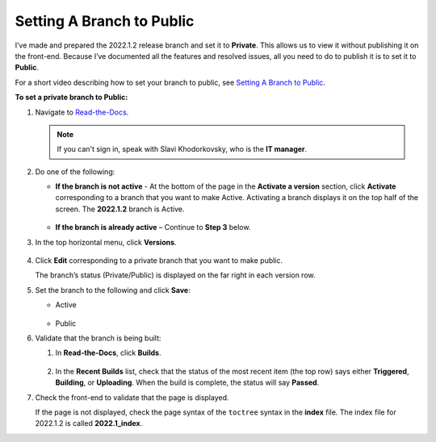 .. _setting_a_branch_to_public:

***********************
Setting A Branch to Public
***********************
I’ve made and prepared the 2022.1.2 release branch and set it to **Private**. This allows us to view it without publishing it on the front-end. Because I’ve documented all the features and resolved issues, all you need to do to publish it is to set it to **Public**.

For a short video describing how to set your branch to public, see 
`Setting A Branch to Public <https://drive.google.com/file/d/1xLjDPXGGmYtk8IbQkHKc6vA6z5YOHi6U/view>`_.

**To set a private branch to Public:**

1. Navigate to `Read-the-Docs <https://readthedocs.com/dashboard/>`_.

   .. note:: If you can't sign in, speak with Slavi Khodorkovsky, who is the **IT manager**.

2. Do one of the following:

   * **If the branch is not active** - At the bottom of the page in the **Activate a version** section, click **Activate** corresponding to a branch that you want to make Active. Activating a branch displays it on the top half of the screen. The **2022.1.2** branch is Active.

        ::

   * **If the branch is already active** – Continue to **Step 3** below.

3. In the top horizontal menu, click **Versions**.
 
    ::

4. Click **Edit** corresponding to a private branch that you want to make public.

   The branch’s status (Private/Public) is displayed on the far right in each version row.

5. Set the branch to the following and click **Save**:

   • Active

      ::

   • Public

6. Validate that the branch is being built:

   1. In **Read-the-Docs**, click **Builds**.

       ::
   
   2. In the **Recent Builds** list, check that the status of the most recent item (the top row) says either **Triggered**, **Building**, or **Uploading**. When the build is complete, the status will say **Passed**.

7. Check the front-end to validate that the page is displayed.

   If the page is not displayed, check the page syntax of the ``toctree`` syntax in the **index** file. The index file for 2022.1.2 is called **2022.1_index**.

